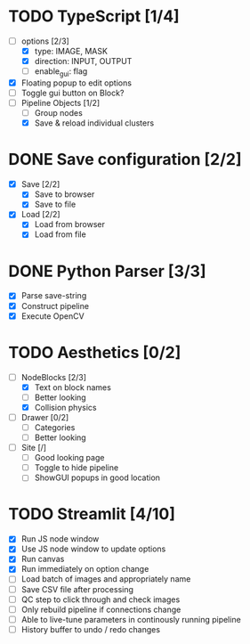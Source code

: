* TODO TypeScript [1/4]
  - [-] options [2/3]
    - [X] type: IMAGE, MASK
    - [X] direction: INPUT, OUTPUT
    - [ ] enable_gui: flag
  - [X] Floating popup to edit options
  - [ ] Toggle gui button on Block?
  - [-] Pipeline Objects [1/2]
    - [ ] Group nodes
    - [X] Save & reload individual clusters


* DONE Save configuration [2/2]
  CLOSED: [2024-05-15 Wed 17:52]
  - [X] Save [2/2]
    - [X] Save to browser
    - [X] Save to file
  - [X] Load [2/2]
    - [X] Load from browser
    - [X] Load from file


* DONE Python Parser [3/3]
  CLOSED: [2024-05-16 Thu 16:48]
  - [X] Parse save-string
  - [X] Construct pipeline
  - [X] Execute OpenCV


* TODO Aesthetics [0/2]
  - [-] NodeBlocks [2/3]
    - [X] Text on block names
    - [ ] Better looking
    - [X] Collision physics
  - [ ] Drawer [0/2]
    - [ ] Categories
    - [ ] Better looking
  - [ ] Site [/]
    - [ ] Good looking page
    - [ ] Toggle to hide pipeline
    - [ ] ShowGUI popups in good location


* TODO Streamlit [4/10]
  - [X] Run JS node window
  - [X] Use JS node window to update options
  - [X] Run canvas
  - [X] Run immediately on option change
  - [ ] Load batch of images and appropriately name
  - [ ] Save CSV file after processing
  - [ ] QC step to click through and check images
  - [ ] Only rebuild pipeline if connections change
  - [ ] Able to live-tune parameters in continously running pipeline
  - [ ] History buffer to undo / redo changes

